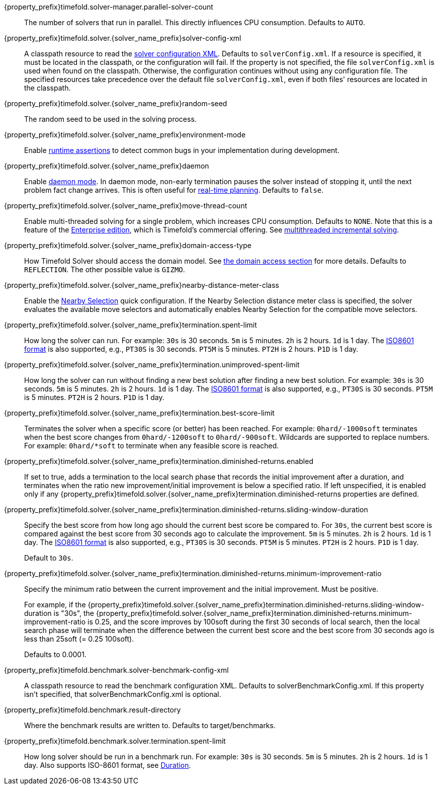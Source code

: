 ////
Quarkus and Spring Boot support the same configuration properties.
All the properties are in this file, which can then be included multiple times.
The {property_prefix} attribute is used for Quarkus properties.
The {solver_name_prefix} attribute is the solver name for multiple managers.
////

ifeval::["{solver_name_prefix}" == ""]
{property_prefix}timefold.solver-manager.parallel-solver-count::
The number of solvers that run in parallel.
This directly influences CPU consumption.
Defaults to `AUTO`.
endif::[]

{property_prefix}timefold.solver.{solver_name_prefix}solver-config-xml::
A classpath resource to read the xref:using-timefold-solver/configuration.adoc#solverConfiguration[solver configuration XML].
Defaults to `solverConfig.xml`.
If a resource is specified, it must be located in the classpath, or the configuration will fail.
If the property is not specified, the file `solverConfig.xml` is used when found on the classpath. Otherwise, the
configuration continues without using any configuration file.
The specified resources take precedence over the default file `solverConfig.xml`, even if both files' resources are
located in the classpath.

{property_prefix}timefold.solver.{solver_name_prefix}random-seed::
The random seed to be used in the solving process.

{property_prefix}timefold.solver.{solver_name_prefix}environment-mode::
Enable xref:using-timefold-solver/running-the-solver.adoc#environmentMode[runtime assertions] to detect common bugs in your
implementation during development.

{property_prefix}timefold.solver.{solver_name_prefix}daemon::
Enable xref:responding-to-change/responding-to-change.adoc#daemon[daemon mode].
In daemon mode, non-early termination pauses the solver instead of stopping it, until the next problem fact change arrives.
This is often useful for xref:responding-to-change/responding-to-change.adoc#realTimePlanning[real-time planning].
Defaults to `false`.

{property_prefix}timefold.solver.{solver_name_prefix}move-thread-count::
Enable multi-threaded solving for a single problem, which increases CPU consumption.
Defaults to `NONE`.
Note that this is a feature of the xref:enterprise-edition/enterprise-edition.adoc[Enterprise edition],
which is Timefold's commercial offering.
See xref:enterprise-edition/enterprise-edition.adoc#multithreadedIncrementalSolving[multithreaded incremental solving].

{property_prefix}timefold.solver.{solver_name_prefix}domain-access-type::
How Timefold Solver should access the domain model.
See xref:using-timefold-solver/configuration.adoc#domainAccess[the domain access section] for more details.
ifeval::["{property_prefix}" == "quarkus."]
Defaults to `GIZMO`.
The other possible value is `REFLECTION`.
endif::[]
ifeval::["{property_prefix}" == ""]
Defaults to `REFLECTION`.
The other possible value is `GIZMO`.
endif::[]

{property_prefix}timefold.solver.{solver_name_prefix}nearby-distance-meter-class::
Enable the xref:enterprise-edition/enterprise-edition.adoc#nearbySelection[Nearby Selection] quick configuration.
If the Nearby Selection distance meter class is specified,
the solver evaluates the available move selectors
and automatically enables Nearby Selection for the compatible move selectors.

{property_prefix}timefold.solver.{solver_name_prefix}termination.spent-limit::
How long the solver can run.
For example: `30s` is 30 seconds. `5m` is 5 minutes. `2h` is 2 hours. `1d` is 1 day.
The https://www.digi.com/resources/documentation/digidocs/90001488-13/reference/r_iso_8601_duration_format.htm[ISO8601 format]
is also supported, e.g., `PT30S` is 30 seconds. `PT5M` is 5 minutes. `PT2H` is 2 hours. `P1D` is 1 day.

{property_prefix}timefold.solver.{solver_name_prefix}termination.unimproved-spent-limit::
How long the solver can run without finding a new best solution after finding a new best solution.
For example: `30s` is 30 seconds. `5m` is 5 minutes. `2h` is 2 hours. `1d` is 1 day.
The https://www.digi.com/resources/documentation/digidocs/90001488-13/reference/r_iso_8601_duration_format.htm[ISO8601 format]
is also supported, e.g., `PT30S` is 30 seconds. `PT5M` is 5 minutes. `PT2H` is 2 hours. `P1D` is 1 day.

{property_prefix}timefold.solver.{solver_name_prefix}termination.best-score-limit::
Terminates the solver when a specific score (or better) has been reached.
For example: `0hard/-1000soft` terminates when the best score changes from `0hard/-1200soft` to `0hard/-900soft`.
Wildcards are supported to replace numbers.
For example: `0hard/*soft` to terminate when any feasible score is reached.

{property_prefix}timefold.solver.{solver_name_prefix}termination.diminished-returns.enabled::
If set to true, adds a termination to the local search phase that records the initial improvement after a duration, and terminates when the ratio new improvement/initial improvement is below a specified ratio.
If left unspecified, it is enabled only if any
{property_prefix}timefold.solver.{solver_name_prefix}termination.diminished-returns properties are defined.

{property_prefix}timefold.solver.{solver_name_prefix}termination.diminished-returns.sliding-window-duration::
Specify the best score from how long ago should the current best score be compared to.
For `30s`, the current best score is compared against the best score from 30 seconds ago to calculate the improvement.
`5m` is 5 minutes.
`2h` is 2 hours.
`1d` is 1 day.
The https://www.digi.com/resources/documentation/digidocs/90001488-13/reference/r_iso_8601_duration_format.htm[ISO8601 format]
is also supported, e.g., `PT30S` is 30 seconds.
`PT5M` is 5 minutes.
`PT2H` is 2 hours.
`P1D` is 1 day.
+
Default to `30s`.

{property_prefix}timefold.solver.{solver_name_prefix}termination.diminished-returns.minimum-improvement-ratio::
Specify the minimum ratio between the current improvement and the initial improvement.
Must be positive.
+
For example, if the {property_prefix}timefold.solver.{solver_name_prefix}termination.diminished-returns.sliding-window-duration is "30s", the {property_prefix}timefold.solver.{solver_name_prefix}termination.diminished-returns.minimum-improvement-ratio is 0.25, and the score improves by 100soft during the first 30 seconds of local search, then the local search phase will terminate when the difference between the current best score and the best score from 30 seconds ago is less than 25soft (= 0.25 100soft).
+
Defaults to 0.0001.

ifeval::["{solver_name_prefix}" == ""]
{property_prefix}timefold.benchmark.solver-benchmark-config-xml::
A classpath resource to read the benchmark configuration XML.
Defaults to solverBenchmarkConfig.xml.
If this property isn't specified, that solverBenchmarkConfig.xml is optional.

{property_prefix}timefold.benchmark.result-directory::
Where the benchmark results are written to. Defaults to
target/benchmarks.

{property_prefix}timefold.benchmark.solver.termination.spent-limit::
How long solver should be run in a benchmark run.
For example: `30s` is 30 seconds. `5m` is 5 minutes. `2h` is 2 hours. `1d` is 1 day.
Also supports ISO-8601 format, see https://docs.oracle.com/javase/8/docs/api/java/time/Duration.html[Duration].
endif::[]
